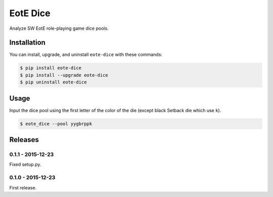 EotE Dice
=========

.. image:: https://badge.fury.io/py/eote-dice.png
    :target: http://badge.fury.io/py/eote-dice

Analyze SW EotE role-playing game dice pools.

Installation
------------

You can install, upgrade, and uninstall ``eote-dice`` with these commands:

.. code:: shell-session

    $ pip install eote-dice
    $ pip install --upgrade eote-dice
    $ pip uninstall eote-dice

Usage
-----

Input the dice pool using the first letter of the color of the die (except black Setback die which
use ``k``).

.. code:: shell-session

    $ eote_dice --pool yygbrppk


Releases
--------

0.1.1 - 2015-12-23
^^^^^^^^^^^^^^^^^^
Fixed setup.py.

0.1.0 - 2015-12-23
^^^^^^^^^^^^^^^^^^

First release.